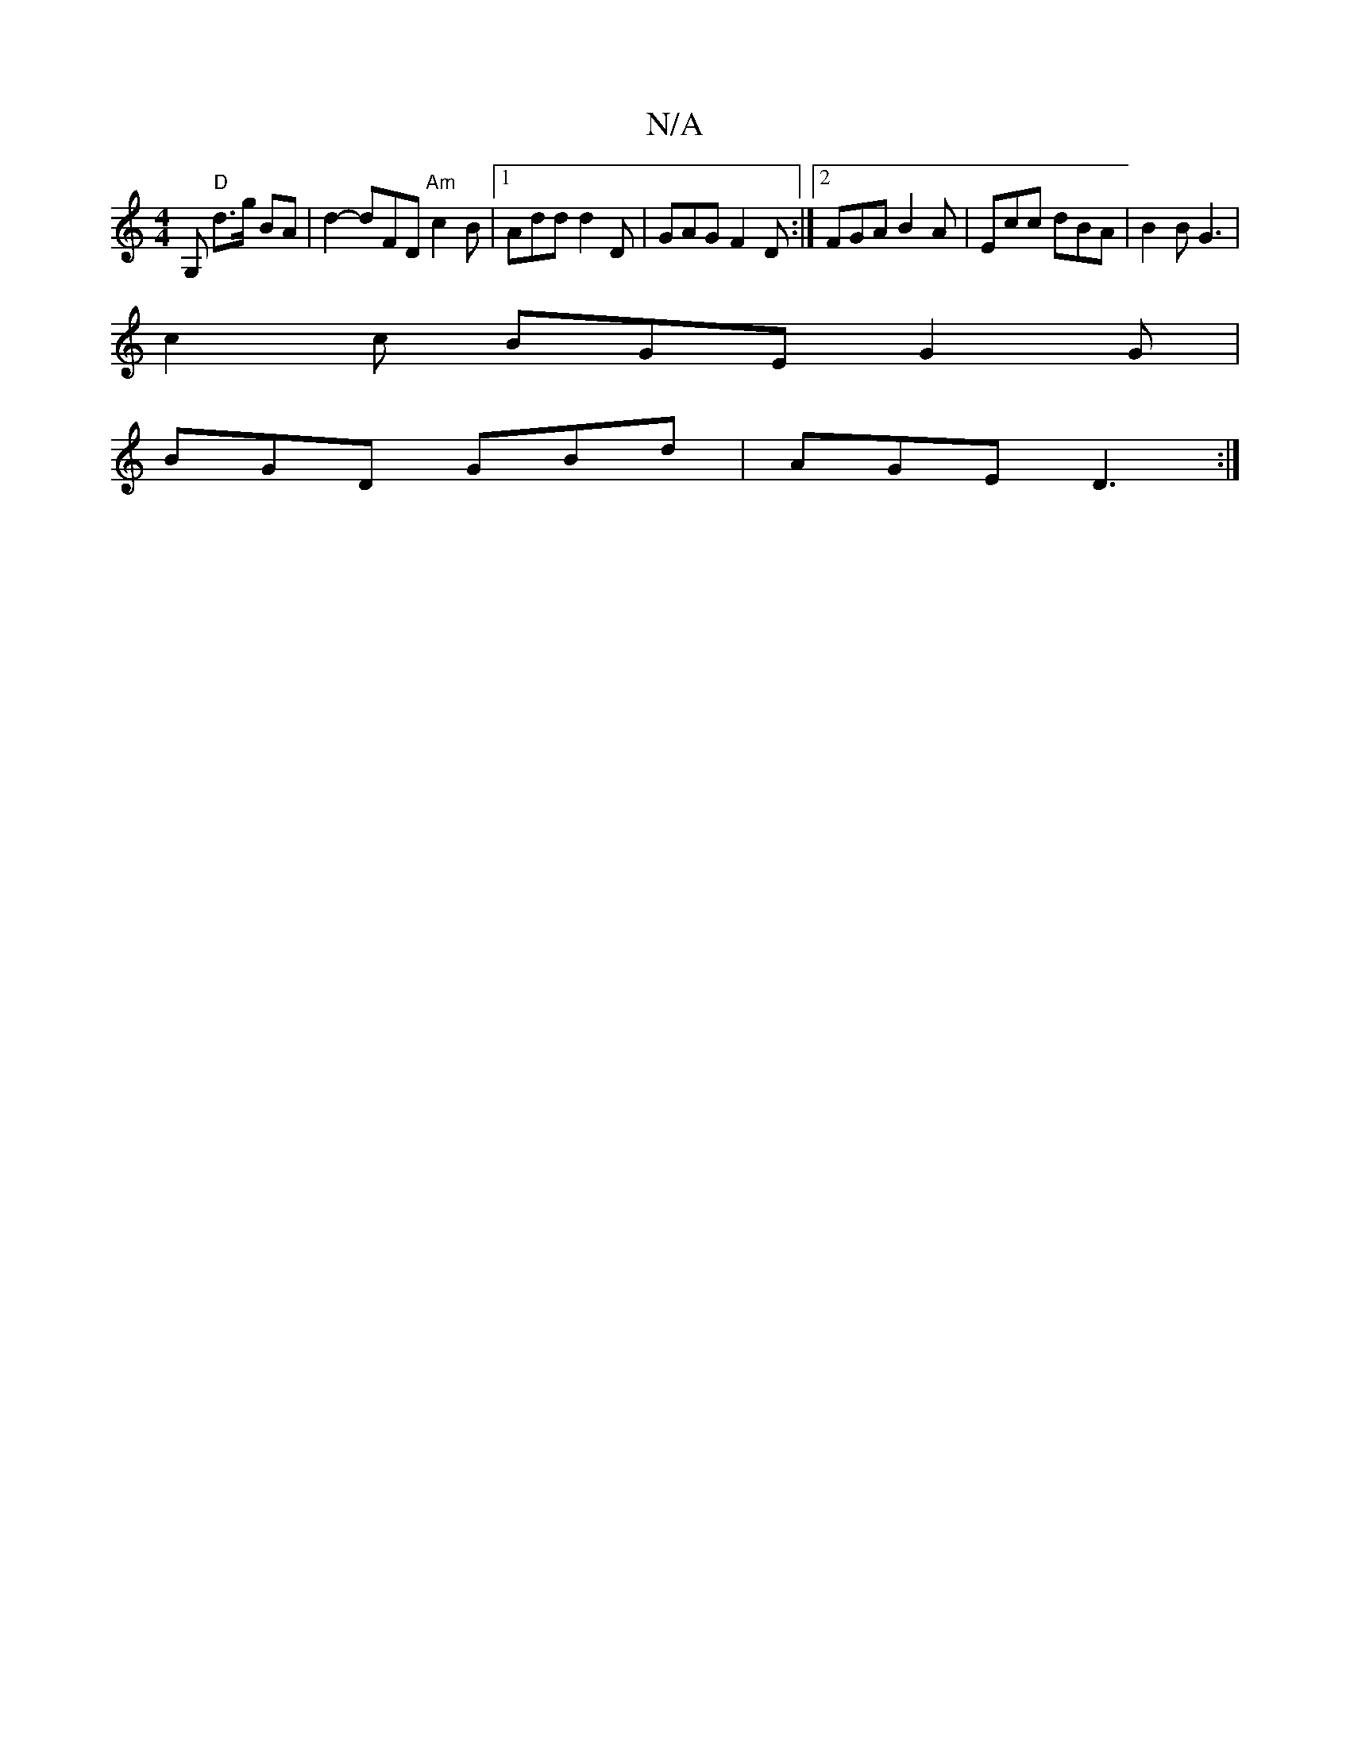 X:1
T:N/A
M:4/4
R:N/A
K:Cmajor
G, "D"d>g BA | d2- dFD "Am"c2B |1 Add d2D | GAG F2D :|2 FGA B2A | Ecc dBA | B2B G3 |
c2c BGE G2 G |
BGD GBd | AGE D3:|

Be ef gfed | BAFG AGAG- | E2(3EFE DGBG |DB,C E2 B |1 ABD Bcd | ABA BGB | cAF G2 